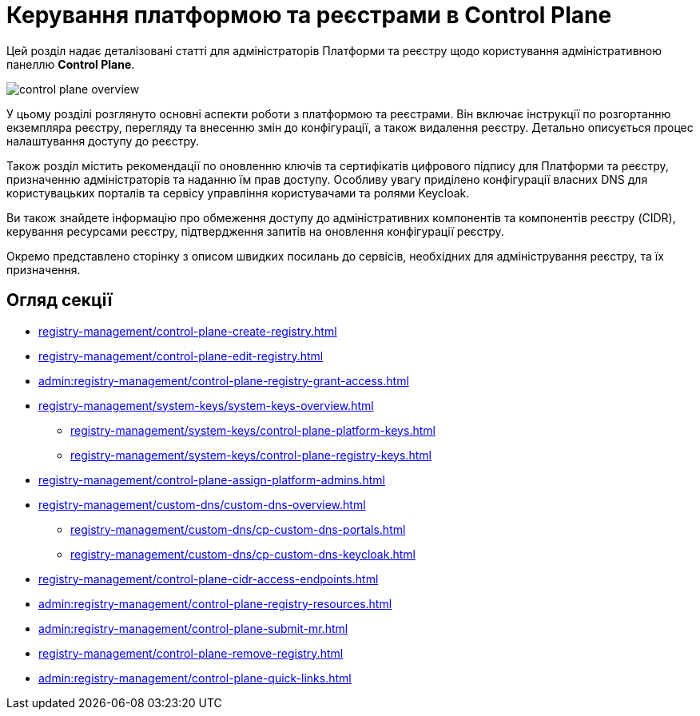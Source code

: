 = Керування платформою та реєстрами в Control Plane

Цей розділ надає деталізовані статті для адміністраторів Платформи та реєстру щодо користування адміністративною панеллю *Control Plane*.

image::registry-management/control-plane-overview.png[]

У цьому розділі розглянуто основні аспекти роботи з платформою та реєстрами. Він включає інструкції по розгортанню екземпляра реєстру, перегляду та внесенню змін до конфігурації, а також видалення реєстру. Детально описується процес налаштування доступу до реєстру.

Також розділ містить рекомендації по оновленню ключів та сертифікатів цифрового підпису для Платформи та реєстру, призначенню адміністраторів та наданню їм прав доступу. Особливу увагу приділено конфігурації власних DNS для користувацьких порталів та сервісу управління користувачами та ролями Keycloak.

Ви також знайдете інформацію про обмеження доступу до адміністративних компонентів та компонентів реєстру (CIDR), керування ресурсами реєстру, підтвердження запитів на оновлення конфігурації реєстру.

Окремо представлено сторінку з описом швидких посилань до сервісів, необхідних для адміністрування реєстру, та їх призначення.

== Огляд секції

* xref:registry-management/control-plane-create-registry.adoc[]
* xref:registry-management/control-plane-edit-registry.adoc[]
* xref:admin:registry-management/control-plane-registry-grant-access.adoc[]
* xref:registry-management/system-keys/system-keys-overview.adoc[]
** xref:registry-management/system-keys/control-plane-platform-keys.adoc[]
** xref:registry-management/system-keys/control-plane-registry-keys.adoc[]
* xref:registry-management/control-plane-assign-platform-admins.adoc[]
* xref:registry-management/custom-dns/custom-dns-overview.adoc[]
** xref:registry-management/custom-dns/cp-custom-dns-portals.adoc[]
** xref:registry-management/custom-dns/cp-custom-dns-keycloak.adoc[]
* xref:registry-management/control-plane-cidr-access-endpoints.adoc[]
* xref:admin:registry-management/сontrol-plane-registry-resources.adoc[]
* xref:admin:registry-management/control-plane-submit-mr.adoc[]
* xref:registry-management/control-plane-remove-registry.adoc[]
* xref:admin:registry-management/control-plane-quick-links.adoc[]

